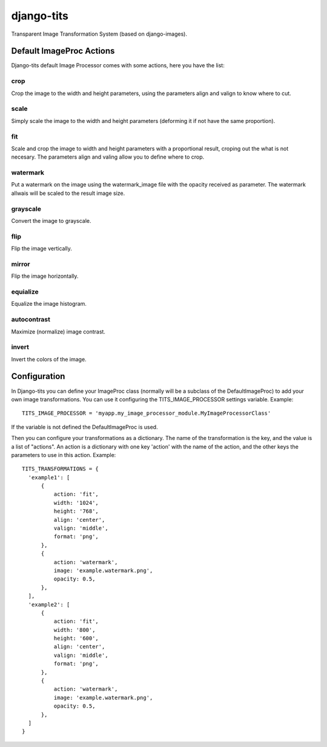 django-tits
===========

Transparent Image Transformation System (based on django-images).

Default ImageProc Actions
~~~~~~~~~~~~~~~~~~~~~~~~~

Django-tits default Image Processor comes with some actions, here you have the
list:

crop
----

Crop the image to the width and height parameters, using the parameters align
and valign to know where to cut.

scale
-----

Simply scale the image to the width and height parameters (deforming it if not
have the same proportion).

fit
---

Scale and crop the image to width and height parameters with a proportional
result, croping out the what is not necesary. The parameters align and valing
allow you to define where to crop.

watermark
---------

Put a watermark on the image using the watermark_image file with the opacity
received as parameter. The watermark allwais will be scaled to the result image
size.

grayscale
---------

Convert the image to grayscale.

flip
----

Flip the image vertically.

mirror
------

Flip the image horizontally.

equialize
---------

Equalize the image histogram.

autocontrast
------------

Maximize (normalize) image contrast.

invert
------

Invert the colors of the image.

Configuration
~~~~~~~~~~~~~

In Django-tits you can define your ImageProc class (normally will be a subclass
of the DefaultImageProc) to add your own image transformations. You can use it
configuring the TITS_IMAGE_PROCESSOR settings variable. Example::

  TITS_IMAGE_PROCESSOR = 'myapp.my_image_processor_module.MyImageProcessorClass'

If the variable is not defined the DefaultImageProc is used.

Then you can configure your transformations as a dictionary. The name of the
transformation is the key, and the value is a list of "actions". An action is a
dictionary with one key 'action' with the name of the action, and the other
keys the parameters to use in this action. Example::

  TITS_TRANSFORMATIONS = {
    'example1': [
        {
            action: 'fit',
            width: '1024',
            height: '768',
            align: 'center',
            valign: 'middle',
            format: 'png',
        },
        {
            action: 'watermark',
            image: 'example.watermark.png',
            opacity: 0.5,
        },
    ],
    'example2': [
        {
            action: 'fit',
            width: '800',
            height: '600',
            align: 'center',
            valign: 'middle',
            format: 'png',
        },
        {
            action: 'watermark',
            image: 'example.watermark.png',
            opacity: 0.5,
        },
    ]
  }

